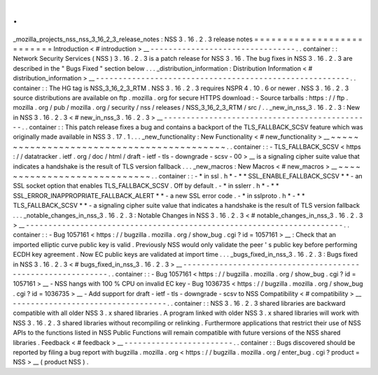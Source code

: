 .
.
_mozilla_projects_nss_nss_3_16_2_3_release_notes
:
NSS
3
.
16
.
2
.
3
release
notes
=
=
=
=
=
=
=
=
=
=
=
=
=
=
=
=
=
=
=
=
=
=
=
=
=
=
Introduction
<
#
introduction
>
__
-
-
-
-
-
-
-
-
-
-
-
-
-
-
-
-
-
-
-
-
-
-
-
-
-
-
-
-
-
-
-
-
.
.
container
:
:
Network
Security
Services
(
NSS
)
3
.
16
.
2
.
3
is
a
patch
release
for
NSS
3
.
16
.
The
bug
fixes
in
NSS
3
.
16
.
2
.
3
are
described
in
the
"
Bugs
Fixed
"
section
below
.
.
.
_distribution_information
:
Distribution
Information
<
#
distribution_information
>
__
-
-
-
-
-
-
-
-
-
-
-
-
-
-
-
-
-
-
-
-
-
-
-
-
-
-
-
-
-
-
-
-
-
-
-
-
-
-
-
-
-
-
-
-
-
-
-
-
-
-
-
-
-
-
-
-
.
.
container
:
:
The
HG
tag
is
NSS_3_16_2_3_RTM
.
NSS
3
.
16
.
2
.
3
requires
NSPR
4
.
10
.
6
or
newer
.
NSS
3
.
16
.
2
.
3
source
distributions
are
available
on
ftp
.
mozilla
.
org
for
secure
HTTPS
download
:
-
Source
tarballs
:
https
:
/
/
ftp
.
mozilla
.
org
/
pub
/
mozilla
.
org
/
security
/
nss
/
releases
/
NSS_3_16_2_3_RTM
/
src
/
.
.
_new_in_nss_3
.
16
.
2
.
3
:
New
in
NSS
3
.
16
.
2
.
3
<
#
new_in_nss_3
.
16
.
2
.
3
>
__
-
-
-
-
-
-
-
-
-
-
-
-
-
-
-
-
-
-
-
-
-
-
-
-
-
-
-
-
-
-
-
-
-
-
-
-
-
-
-
-
-
-
-
-
-
-
.
.
container
:
:
This
patch
release
fixes
a
bug
and
contains
a
backport
of
the
TLS_FALLBACK_SCSV
feature
which
was
originally
made
available
in
NSS
3
.
17
.
1
.
.
.
_new_functionality
:
New
Functionality
<
#
new_functionality
>
__
~
~
~
~
~
~
~
~
~
~
~
~
~
~
~
~
~
~
~
~
~
~
~
~
~
~
~
~
~
~
~
~
~
~
~
~
~
~
~
~
~
~
.
.
container
:
:
-
TLS_FALLBACK_SCSV
<
https
:
/
/
datatracker
.
ietf
.
org
/
doc
/
html
/
draft
-
ietf
-
tls
-
downgrade
-
scsv
-
00
>
__
is
a
signaling
cipher
suite
value
that
indicates
a
handshake
is
the
result
of
TLS
version
fallback
.
.
.
_new_macros
:
New
Macros
<
#
new_macros
>
__
~
~
~
~
~
~
~
~
~
~
~
~
~
~
~
~
~
~
~
~
~
~
~
~
~
~
~
~
.
.
container
:
:
-
*
in
ssl
.
h
*
-
*
*
SSL_ENABLE_FALLBACK_SCSV
*
*
-
an
SSL
socket
option
that
enables
TLS_FALLBACK_SCSV
.
Off
by
default
.
-
*
in
sslerr
.
h
*
-
*
*
SSL_ERROR_INAPPROPRIATE_FALLBACK_ALERT
*
*
-
a
new
SSL
error
code
.
-
*
in
sslproto
.
h
*
-
*
*
TLS_FALLBACK_SCSV
*
*
-
a
signaling
cipher
suite
value
that
indicates
a
handshake
is
the
result
of
TLS
version
fallback
.
.
.
_notable_changes_in_nss_3
.
16
.
2
.
3
:
Notable
Changes
in
NSS
3
.
16
.
2
.
3
<
#
notable_changes_in_nss_3
.
16
.
2
.
3
>
__
-
-
-
-
-
-
-
-
-
-
-
-
-
-
-
-
-
-
-
-
-
-
-
-
-
-
-
-
-
-
-
-
-
-
-
-
-
-
-
-
-
-
-
-
-
-
-
-
-
-
-
-
-
-
-
-
-
-
-
-
-
-
-
-
-
-
-
-
-
-
.
.
container
:
:
-
Bug
1057161
<
https
:
/
/
bugzilla
.
mozilla
.
org
/
show_bug
.
cgi
?
id
=
1057161
>
__
:
Check
that
an
imported
elliptic
curve
public
key
is
valid
.
Previously
NSS
would
only
validate
the
peer
'
s
public
key
before
performing
ECDH
key
agreement
.
Now
EC
public
keys
are
validated
at
import
time
.
.
.
_bugs_fixed_in_nss_3
.
16
.
2
.
3
:
Bugs
fixed
in
NSS
3
.
16
.
2
.
3
<
#
bugs_fixed_in_nss_3
.
16
.
2
.
3
>
__
-
-
-
-
-
-
-
-
-
-
-
-
-
-
-
-
-
-
-
-
-
-
-
-
-
-
-
-
-
-
-
-
-
-
-
-
-
-
-
-
-
-
-
-
-
-
-
-
-
-
-
-
-
-
-
-
-
-
-
-
.
.
container
:
:
-
Bug
1057161
<
https
:
/
/
bugzilla
.
mozilla
.
org
/
show_bug
.
cgi
?
id
=
1057161
>
__
-
NSS
hangs
with
100
%
CPU
on
invalid
EC
key
-
Bug
1036735
<
https
:
/
/
bugzilla
.
mozilla
.
org
/
show_bug
.
cgi
?
id
=
1036735
>
__
-
Add
support
for
draft
-
ietf
-
tls
-
downgrade
-
scsv
to
NSS
Compatibility
<
#
compatibility
>
__
-
-
-
-
-
-
-
-
-
-
-
-
-
-
-
-
-
-
-
-
-
-
-
-
-
-
-
-
-
-
-
-
-
-
.
.
container
:
:
NSS
3
.
16
.
2
.
3
shared
libraries
are
backward
compatible
with
all
older
NSS
3
.
x
shared
libraries
.
A
program
linked
with
older
NSS
3
.
x
shared
libraries
will
work
with
NSS
3
.
16
.
2
.
3
shared
libraries
without
recompiling
or
relinking
.
Furthermore
applications
that
restrict
their
use
of
NSS
APIs
to
the
functions
listed
in
NSS
Public
Functions
will
remain
compatible
with
future
versions
of
the
NSS
shared
libraries
.
Feedback
<
#
feedback
>
__
-
-
-
-
-
-
-
-
-
-
-
-
-
-
-
-
-
-
-
-
-
-
-
-
.
.
container
:
:
Bugs
discovered
should
be
reported
by
filing
a
bug
report
with
bugzilla
.
mozilla
.
org
<
https
:
/
/
bugzilla
.
mozilla
.
org
/
enter_bug
.
cgi
?
product
=
NSS
>
__
(
product
NSS
)
.
